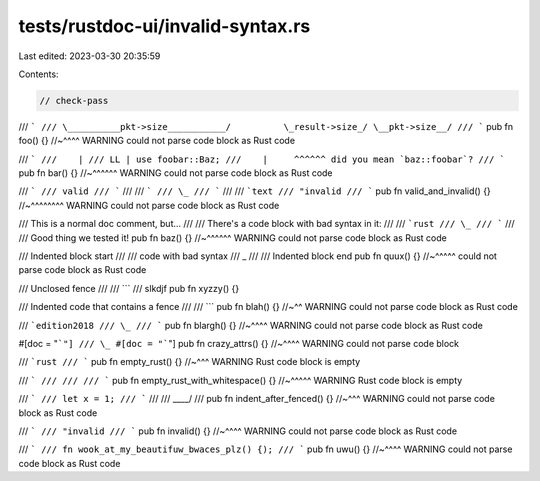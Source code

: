 tests/rustdoc-ui/invalid-syntax.rs
==================================

Last edited: 2023-03-30 20:35:59

Contents:

.. code-block:: rs

    // check-pass

/// ```
/// \__________pkt->size___________/          \_result->size_/ \__pkt->size__/
/// ```
pub fn foo() {}
//~^^^^ WARNING could not parse code block as Rust code

/// ```
///    |
/// LL | use foobar::Baz;
///    |     ^^^^^^ did you mean `baz::foobar`?
/// ```
pub fn bar() {}
//~^^^^^^ WARNING could not parse code block as Rust code

/// ```
/// valid
/// ```
///
/// ```
/// \_
/// ```
///
/// ```text
/// "invalid
/// ```
pub fn valid_and_invalid() {}
//~^^^^^^^^ WARNING could not parse code block as Rust code

/// This is a normal doc comment, but...
///
/// There's a code block with bad syntax in it:
///
/// ```rust
/// \_
/// ```
///
/// Good thing we tested it!
pub fn baz() {}
//~^^^^^^ WARNING could not parse code block as Rust code

/// Indented block start
///
///     code with bad syntax
///     \_
///
/// Indented block end
pub fn quux() {}
//~^^^^^ could not parse code block as Rust code

/// Unclosed fence
///
/// ```
/// slkdjf
pub fn xyzzy() {}

/// Indented code that contains a fence
///
///     ```
pub fn blah() {}
//~^^ WARNING could not parse code block as Rust code

/// ```edition2018
/// \_
/// ```
pub fn blargh() {}
//~^^^^ WARNING could not parse code block as Rust code

#[doc = "```"]
/// \_
#[doc = "```"]
pub fn crazy_attrs() {}
//~^^^^ WARNING could not parse code block

/// ```rust
/// ```
pub fn empty_rust() {}
//~^^^ WARNING Rust code block is empty

/// ```
///
///
/// ```
pub fn empty_rust_with_whitespace() {}
//~^^^^^ WARNING Rust code block is empty

/// ```
/// let x = 1;
/// ```
///
///     \____/
///
pub fn indent_after_fenced() {}
//~^^^ WARNING could not parse code block as Rust code

/// ```
/// "invalid
/// ```
pub fn invalid() {}
//~^^^^ WARNING could not parse code block as Rust code

/// ```
/// fn wook_at_my_beautifuw_bwaces_plz() {);
/// ```
pub fn uwu() {}
//~^^^^ WARNING could not parse code block as Rust code


